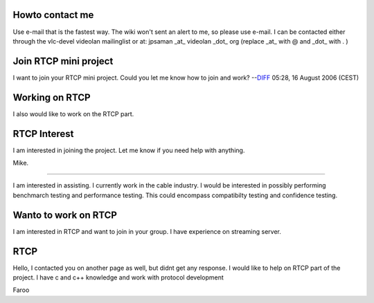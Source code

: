Howto contact me
----------------

Use e-mail that is the fastest way. The wiki won't sent an alert to me, so please use e-mail. I can be contacted either through the vlc-devel videolan mailinglist or at: jpsaman \_at\_ videolan \_dot\_ org (replace \_at\_ with @ and \_dot\_ with . )

Join RTCP mini project
----------------------

I want to join your RTCP mini project. Could you let me know how to join and work? --`DIFF <User:Ilmojung>`__ 05:28, 16 August 2006 (CEST)

Working on RTCP
---------------

I also would like to work on the RTCP part.

RTCP Interest
-------------

I am interested in joining the project. Let me know if you need help with anything.

Mike.

--------------

I am interested in assisting. I currently work in the cable industry. I would be interested in possibly performing benchmarch testing and performance testing. This could encompass compatibilty testing and confidence testing.

Wanto to work on RTCP
---------------------

I am interested in RTCP and want to join in your group. I have experience on streaming server.

RTCP
----

Hello, I contacted you on another page as well, but didnt get any response. I would like to help on RTCP part of the project. I have c and c++ knowledge and work with protocol development

Faroo
